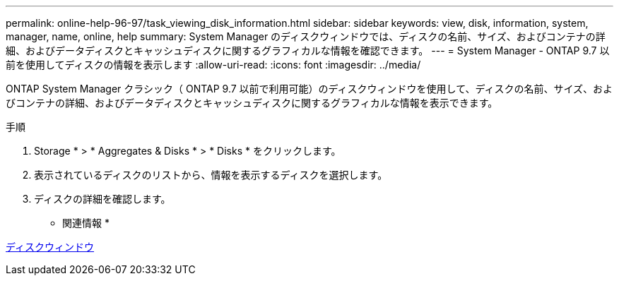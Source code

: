 ---
permalink: online-help-96-97/task_viewing_disk_information.html 
sidebar: sidebar 
keywords: view, disk, information, system, manager, name, online, help 
summary: System Manager のディスクウィンドウでは、ディスクの名前、サイズ、およびコンテナの詳細、およびデータディスクとキャッシュディスクに関するグラフィカルな情報を確認できます。 
---
= System Manager - ONTAP 9.7 以前を使用してディスクの情報を表示します
:allow-uri-read: 
:icons: font
:imagesdir: ../media/


[role="lead"]
ONTAP System Manager クラシック（ ONTAP 9.7 以前で利用可能）のディスクウィンドウを使用して、ディスクの名前、サイズ、およびコンテナの詳細、およびデータディスクとキャッシュディスクに関するグラフィカルな情報を表示できます。

.手順
. Storage * > * Aggregates & Disks * > * Disks * をクリックします。
. 表示されているディスクのリストから、情報を表示するディスクを選択します。
. ディスクの詳細を確認します。


* 関連情報 *

xref:reference_disks_window.adoc[ディスクウィンドウ]
